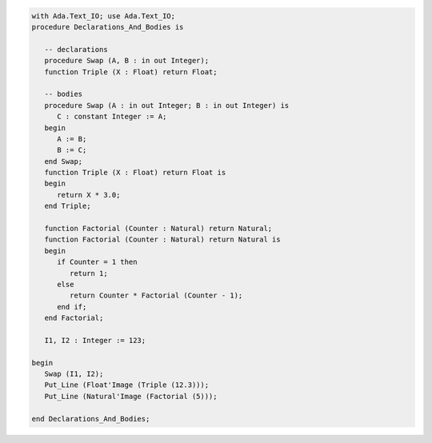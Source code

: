 .. code:: ada

   with Ada.Text_IO; use Ada.Text_IO;
   procedure Declarations_And_Bodies is
   
      -- declarations
      procedure Swap (A, B : in out Integer);
      function Triple (X : Float) return Float;
   
      -- bodies
      procedure Swap (A : in out Integer; B : in out Integer) is
         C : constant Integer := A;
      begin
         A := B;
         B := C;
      end Swap;
      function Triple (X : Float) return Float is
      begin
         return X * 3.0;
      end Triple;
   
      function Factorial (Counter : Natural) return Natural;
      function Factorial (Counter : Natural) return Natural is
      begin
         if Counter = 1 then
            return 1;
         else
            return Counter * Factorial (Counter - 1);
         end if;
      end Factorial;
   
      I1, I2 : Integer := 123;
   
   begin
      Swap (I1, I2);
      Put_Line (Float'Image (Triple (12.3)));
      Put_Line (Natural'Image (Factorial (5)));
   
   end Declarations_And_Bodies;

